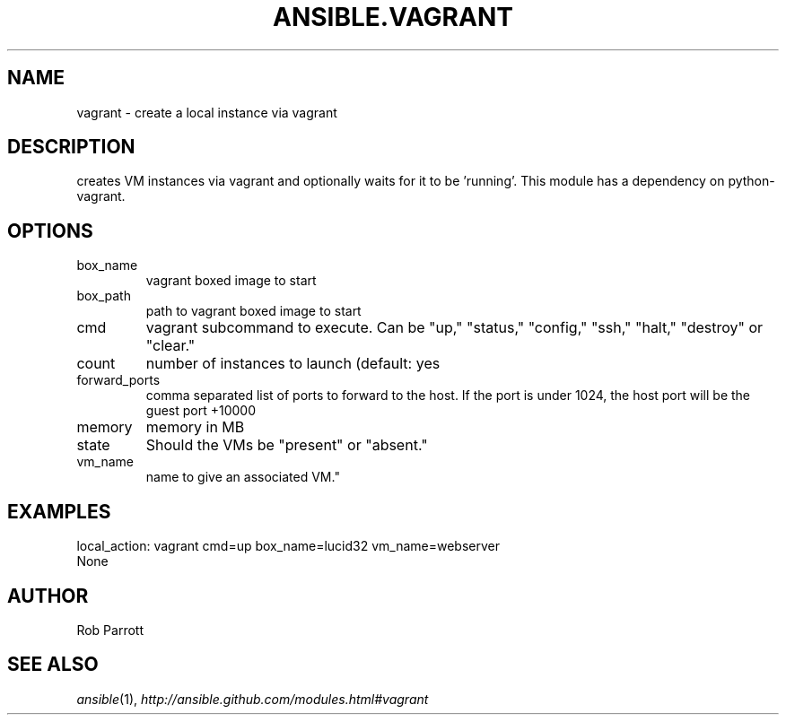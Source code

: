 .TH ANSIBLE.VAGRANT 3 "2013-04-02" "1.1" "ANSIBLE MODULES"
." generated from library/vagrant
.SH NAME
vagrant \- create a local instance via vagrant
." ------ DESCRIPTION
.SH DESCRIPTION
.PP
creates VM instances via vagrant and optionally waits for it to be 'running'. This module has a dependency on python-vagrant. 
." ------ OPTIONS
."
."
.SH OPTIONS
   
.IP box_name
vagrant boxed image to start   
.IP box_path
path to vagrant boxed image to start   
.IP cmd
vagrant subcommand to execute. Can be "up," "status," "config," "ssh," "halt," "destroy" or "clear."   
.IP count
number of instances to launch (default: yes   
.IP forward_ports
comma separated list of ports to forward to the host. If the port is under 1024, the host port will be the guest port +10000   
.IP memory
memory in MB   
.IP state
Should the VMs be "present" or "absent."   
.IP vm_name
name to give an associated VM."
."
." ------ NOTES
."
."
." ------ EXAMPLES
.SH EXAMPLES
.PP

.nf
local_action: vagrant cmd=up box_name=lucid32 vm_name=webserver
.fi
." ------ PLAINEXAMPLES
.nf
None
.fi

." ------- AUTHOR
.SH AUTHOR
Rob Parrott
.SH SEE ALSO
.IR ansible (1),
.I http://ansible.github.com/modules.html#vagrant
